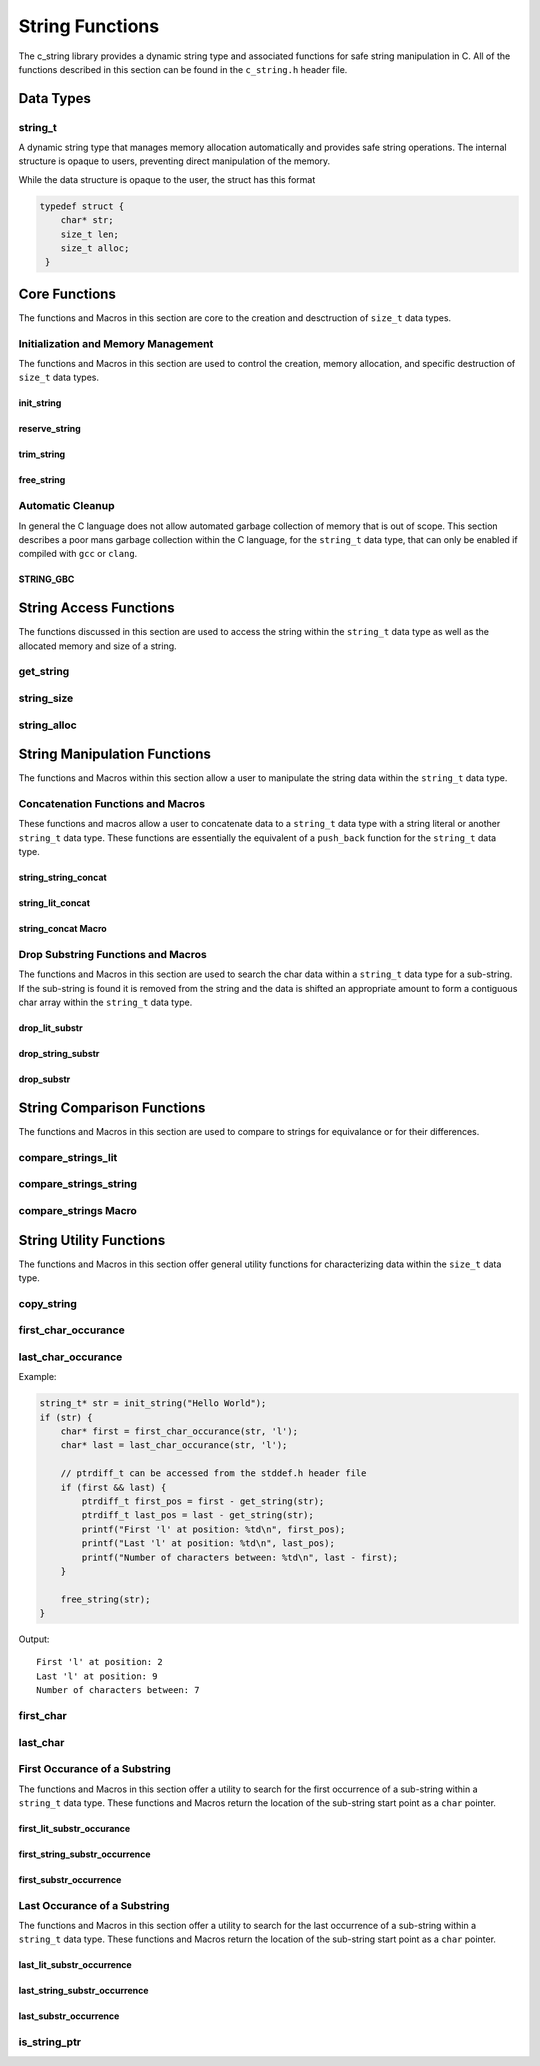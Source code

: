 String Functions
================

The c_string library provides a dynamic string type and associated functions 
for safe string manipulation in C.  All of the functions described in this 
section can be found in the ``c_string.h`` header file.

Data Types
----------

string_t
~~~~~~~~
A dynamic string type that manages memory allocation automatically and provides safe string operations.
The internal structure is opaque to users, preventing direct manipulation of the memory.

While the data structure is opaque to the user, the struct has this 
format

.. code-block:: c

   typedef struct {
       char* str;
       size_t len;
       size_t alloc;
    }


Core Functions
--------------
The functions and Macros in this section are core to the creation and 
desctruction of ``size_t`` data types.

Initialization and Memory Management
~~~~~~~~~~~~~~~~~~~~~~~~~~~~~~~~~~~~
The functions and Macros in this section are used to control the creation,
memory allocation, and specific destruction of ``size_t`` data types.

init_string
^^^^^^^^^^^
.. c:function:: string_t* init_string(const char* str)

   Creates and initializes a new ``string_t`` object from a C-style string. If
   compiled with ``gcc`` of ``clang`` compilers, consider using :ref:`GBC_STRING
   macro <string_cleanup_macro>`.  If the developer wishes to Pre-allocate 
   a larger amount of memory than would be normally allocated with this function, 
   they can also call the :ref:`reserve_string <reserve-string-func>` function 
   after initialization.

   :param str: A null-terminated C string
   :returns: Pointer to new ``string_t`` object, or NULL on failure
   :raises: Sets errno to ENOMEM if memory allocation fails or EINVAL if str is NULL

   Example:

   .. code-block:: c

      string_t* str = init_string("Hello, World!");
      /*
       * if compiling with gcc or clang consider using 
       * string_t* str STRING_GBC init_string("Hello, World!");
       */
      if (str == NULL) {
          fprintf(stderr, "Failed to initialize string\n");
          return 1;
      }
      printf("String content: %s\n", get_string(str));
      // If STRING_GBC macro is used, their is no need to call free_string()
      free_string(str);

   Output::

      String content: Hello, World!

.. _reserve-string-func:

reserve_string
^^^^^^^^^^^^^^
.. c:function:: bool reserve_string(string_t* str, size_t len)

  Pre-allocates memory for a ``string_t`` object to optimize for future concatenations.
  Will not reduce allocation size below current size.

  :param str: ``string_t`` object to reserve memory for
  :param len: Desired buffer length in bytes
  :returns: true if successful, false if len is less than current allocation or on error
  :raises: Sets errno to EINVAL if str is NULL or len is too small, ENOMEM if allocation fails

  Example:

  .. code-block:: c

     string_t* str STRING_GBC = init_string("Hello");
     if (str) {
         printf("Initial allocation: %zu\n", string_alloc(str));
         
         // Reserve more space
         if (reserve_string(str, 20)) {
             printf("After reserve(20): %zu\n", string_alloc(str));
             
             // Try to reserve less space (should fail)
             if (!reserve_string(str, 10)) {
                 printf("Failed to reduce allocation as expected\n");
             }
             
             // Content remains unchanged
             printf("String content: %s\n", get_string(str));
         }
     }

  Output::

     Initial allocation: 6
     After reserve(20): 20
     Failed to reduce allocation as expected
     String content: Hello

trim_string
^^^^^^^^^^^
.. c:function:: bool trim_string(string_t* str)

  Reduces the allocated memory of a ``string_t`` object to the minimum required size
  (string length plus null terminator). This is useful for optimizing memory usage
  after string operations that might have left excess allocated space.

  :param str: ``string_t`` object to trim
  :returns: true if successful or already at minimum size, false on error
  :raises: Sets errno to EINVAL if str is NULL or corrupted, ENOMEM if reallocation fails

  Example:

  .. code-block:: c

     string_t* str STRING_GBC = init_string("Hello");
     if (str) {
         // First reserve extra space
         reserve_string(str, 20);
         printf("Before trim - Content: %s, Size: %zu, Allocated: %zu\n",
                get_string(str), string_size(str), string_alloc(str));
         
         // Now trim the excess space
         if (trim_string(str)) {
             printf("After trim  - Content: %s, Size: %zu, Allocated: %zu\n",
                    get_string(str), string_size(str), string_alloc(str));
         }
     }

  Output::

     Before trim - Content: Hello, Size: 5, Allocated: 20
     After trim  - Content: Hello, Size: 5, Allocated: 6

free_string
^^^^^^^^^^^
.. c:function:: void free_string(string_t* str)

   Deallocates all memory associated with a string_t object.

   :param str: Pointer to string_t object to free
   :raises: Sets errno to EINVAL if str is NULL

   Example:

   .. code-block:: c

      string_t* str = init_string("Hello");
      // Use the string...
      free_string(str);
      str = NULL;  // Good practice to avoid dangling pointers

Automatic Cleanup
~~~~~~~~~~~~~~~~~
In general the C language does not allow automated garbage collection of 
memory that is out of scope.  This section describes a poor mans 
garbage collection within the C language, for the ``string_t`` data type,
that can only be enabled if compiled with ``gcc`` or ``clang``.

.. _string_cleanup_macro:

STRING_GBC
^^^^^^^^^^
.. c:macro:: STRING_GBC

   Enables automatic cleanup of ``string_t`` objects when they go out of scope.
   Available only with ``GCC`` and ``Clang`` compilers.  If this option is available 
   for your compiler, this is the preferred method for memory management.

   Example:

   .. code-block:: c

      void example_function(void) {
          STRING_GBC string_t* str = init_string("Hello");
          if (!str) {
              return;
          }
          printf("String: %s\n", get_string(str));
          // No need to call free_string - cleanup happens automatically
      }

   Output::

      String: Hello

String Access Functions
-----------------------
The functions discussed in this section are used to access the string within 
the ``string_t`` data type as well as the allocated memory and size of a string.

get_string
~~~~~~~~~~
.. c:function:: const char* get_string(const string_t* str)

  Retrieves the C string stored in a ``string_t`` object.

  :param str: Pointer to the string_t object
  :returns: Pointer to the null-terminated string, or NULL on failure
  :raises: Sets errno to EINVAL if str is NULL

  Example:

  .. code-block:: c

     string_t* str STRING_GBC = init_string("Hello, World!");
     // If not compiled with gcc or clang, string_t* str = init_string("Hello, World!");
     if (str) {
         const char* content = get_string(str);
         if (content) {
             printf("String content: %s\n", content);
         }
         // If not compiled with gcc or clang, free_string(str);
     }

  Output::

     String content: Hello, World!

string_size
~~~~~~~~~~~
.. c:function:: const size_t string_size(const string_t* str)

  Returns the length of the string (number of characters excluding null terminator).
  This is the equivalant of the ``strlen`` function from the ``string.h`` header 
  file; however, this function is safely bounded by the length of the string 
  and is not prone to buffer overflow attacks.

  :param str: Pointer to the ``string_t`` object
  :returns: Length of string, or LONG_MAX on failure
  :raises: Sets errno to EINVAL if str is NULL

  Example:

  .. code-block:: c

     string_t* str STRING_GBC = init_string("Hello");
     // If not compiled with gcc or clang, string_t* str = init_string("Hello");
     if (str) {
         size_t len = string_size(str);
         if (len != LONG_MAX) {
             printf("String: %s\nLength: %zu\n", get_string(str), len);
         }
         // If not compiled with gcc or clang, free_string(str);
     }

  Output::

     String: Hello
     Length: 5

string_alloc
~~~~~~~~~~~~
.. c:function:: const size_t string_alloc(const string_t* str)

  Returns the total allocated capacity of the string buffer. 

  :param str: Pointer to the ``string_t`` object
  :returns: Allocated capacity in bytes, or LONG_MAX on failure
  :raises: Sets errno to EINVAL if str is NULL

  Example:

  .. code-block:: c

     string_t* str STRING_GBC = init_string("Test");
     // If not compiled with gcc or clang, string_t* str = init_string("Test");
     if (str) {
         printf("String: %s\n", get_string(str));
         printf("Length: %zu\n", string_size(str));
         printf("Allocated: %zu\n", string_alloc(str));
         // If not compiled with gcc or clang, free_string(str);
     }

  Output::

     String: Test
     Length: 4
     Allocated: 5

String Manipulation Functions
-----------------------------
The functions and Macros within this section allow a user to manipulate the 
string data within the ``string_t`` data type.

Concatenation Functions and Macros 
~~~~~~~~~~~~~~~~~~~~~~~~~~~~~~~~~~
These functions and macros allow a user to concatenate data to a ``string_t``
data type with a string literal or another ``string_t`` data type.  These 
functions are essentially the equivalent of a ``push_back`` function for the 
``string_t`` data type.

string_string_concat
^^^^^^^^^^^^^^^^^^^^
.. c:function:: bool string_string_concat(string_t* str1, const string_t* str2)

  Concatenates two ``string_t`` objects, appending the second string to the first.
  Developers should consider using the :ref:`string_concat macro <string-concat-macro>`
  in place of the ``string_string_concat`` function. This function is bounded by
  the length of the second string and is not prone to buffer overflow attacks.

  :param str1: Destination string_t object
  :param str2: Source string_t object to append
  :returns: true if successful, false on failure
  :raises: Sets errno to ENOMEM on allocation failure or EINVAL if either input is NULL

  Example:

  .. code-block:: c

     string_t* str1 STRING_GBC = init_string("Hello ");
     string_t* str2 STRING_GBC = init_string("World!");
     if (str1 && str2) {
         printf("Before: %s\n", get_string(str1));
         if (string_string_concat(str1, str2)) {
             printf("After:  %s\n", get_string(str1));
         }
     }

  Output::

     Before: Hello 
     After:  Hello World!

string_lit_concat
^^^^^^^^^^^^^^^^^
.. c:function:: bool string_lit_concat(string_t* str1, const char* literal)

  Concatenates a C string literal to a ``string_t`` object.Developers should consider 
  using the :ref:`string_concat macro <string-concat-macro>` in place of the 
  ``string_lit_concat`` function. 

  :param str1: Destination string_t object
  :param literal: C string to append
  :returns: true if successful, false on failure
  :raises: Sets errno to ENOMEM on allocation failure or EINVAL if either input is NULL

  Example:

  .. code-block:: c

     string_t* str STRING_GBC = init_string("Hello ");
     if (str) {
         printf("Before: %s\n", get_string(str));
         if (string_lit_concat(str, "World!")) {
             printf("After:  %s\n", get_string(str));
         }
     }

  Output::

     Before: Hello 
     After:  Hello World!

.. _string-concat-macro:

string_concat Macro
^^^^^^^^^^^^^^^^^^^
.. c:macro:: string_concat(str_one, str_two)

  A generic macro that automatically selects the appropriate concatenation function
  based on the type of the second argument.

  Example:

  .. code-block:: c

     string_t* str1 STRING_GBC = init_string("Hello ");
     string_t* str2 STRING_GBC = init_string("World ");
     
     if (str1 && str2) {
         printf("Initial: %s\n", get_string(str1));
         
         // Using macro with string_t
         string_concat(str1, str2);
         printf("After string_t concat: %s\n", get_string(str1));
         
         // Using macro with literal
         string_concat(str1, "!!!");
         printf("After literal concat: %s\n", get_string(str1));
     }

  Output::

     Initial: Hello 
     After string_t concat: Hello World 
     After literal concat: Hello World !!!

Drop Substring Functions and Macros 
~~~~~~~~~~~~~~~~~~~~~~~~~~~~~~~~~~~
The functions and Macros in this section are used to search the char data 
within a ``string_t`` data type for a sub-string.  If the sub-string is found 
it is removed from the string and the data is shifted an appropriate amount 
to form a contiguous char array within the ``string_t`` data type.

.. _drop-lit-substr-func:

drop_lit_substr
^^^^^^^^^^^^^^^
.. c:function:: bool drop_lit_substr(string_t* string, char* substring, char* min_ptr, char* max_ptr)

  Removes all occurrences of a C string literal substring between two pointers in a ``string_t`` object.
  Searches from end to beginning and preserves existing spaces between words. 
  The :ref:`drop_substr <drop-substr-macro>` generic Macro can also be used in place of this function. 

  :param string: ``string_t`` object to modify
  :param substring: C string literal to remove
  :param min_ptr: Pointer to start of search range
  :param max_ptr: Pointer to end of search range
  :returns: true if successful (including no matches found), false on error
  :raises: Sets errno to EINVAL if inputs are NULL or range invalid, ERANGE if pointers out of bounds

  Example:

  .. code-block:: c

     string_t* str STRING_GBC = init_string("hello world hello there hello");
     char* start = first_char(str);
     char* end = last_char(str);
     
     if (drop_lit_substr(str, "hello", start, end)) {
         printf("Result: '%s'\n", get_string(str));
     }

  Output::

     Result: 'world there '

.. _drop-string-substr-func:

drop_string_substr
^^^^^^^^^^^^^^^^^^
.. c:function:: bool drop_string_substr(string_t* string, string_t* substring, char* min_ptr, char* max_ptr)

  Removes all occurrences of a ``string_t`` substring between two pointers in another string_t object.
  Searches from end to beginning and preserves existing spaces between words.
  The :ref:`drop_substr <drop-substr-macro>` generic Macro can also be used in 
  place of this function.

  :param string: string_t object to modify
  :param substring: string_t object containing substring to remove
  :param min_ptr: Pointer to start of search range
  :param max_ptr: Pointer to end of search range
  :returns: true if successful (including no matches found), false on error
  :raises: Sets errno to EINVAL if inputs are NULL or range invalid, ERANGE if pointers out of bounds

  Example:

  .. code-block:: c

     string_t* str STRING_GBC = init_string("hello world hello there hello");
     string_t* sub STRING_GBC = init_string("hello");
     char* start = first_char(str);
     char* end = last_char(str);
     
     if (drop_string_substr(str, sub, start, end)) {
         printf("Result: '%s'\n", get_string(str));
     }

  Output::

     Result: 'world there '

.. _drop-substr-macro:

drop_substr
^^^^^^^^^^^
.. c:macro:: drop_substr(string, substr, min_ptr, max_ptr)

  A generic macro that selects the appropriate substring removal function based on
  the type of the second argument. Provides a unified interface for removing substrings
  regardless of the substring type.  This macro is a wrapper around the 
  :ref:`drop_lit_substr() <drop-lit-substr-func>` and 
  :ref:`drop_string_substr() <drop-string-substr-func>` functions.

  Example:

  .. code-block:: c

     string_t* str = init_string("test hello test hello test");
     string_t* sub STRING_GBC = init_string("hello");
     char* start = first_char(str);
     char* end = last_char(str);
     
     // Using with literal
     printf("Using literal - Before: '%s'\n", get_string(str));
     drop_substr(str, "hello", start, end);
     printf("After: '%s'\n", get_string(str));
     
     // Reset string
     free_string(str);
     str STRING_GBC = init_string("test hello test hello test");
     
     // Using with string_t
     printf("\nUsing string_t - Before: '%s'\n", get_string(str));
     drop_substr(str, sub, start, end);
     printf("After: '%s'\n", get_string(str));

  Output::

     Using literal - Before: 'test hello test hello test'
     After: 'test test test'
     
     Using string_t - Before: 'test hello test hello test'
     After: 'test test test'

String Comparison Functions
---------------------------
The functions and Macros in this section are used to compare to strings 
for equivalance or for their differences.

compare_strings_lit
~~~~~~~~~~~~~~~~~~~
.. c:function:: int compare_strings_lit(const string_t* str_struct, const char* string)

  Compares a ``string_t`` object with a C string literal lexicographically.
  Developers should consider using the :ref:`compare_strings macro <compare-strings-macro>`
  in place of the ``compare_strings_lit`` function. This is the equivalent of the 
  ``strcmp`` function from the ``string.h`` header file.  However, this function 
  is bounded by the size of the first string and is not subject to buffer overflow 
  attacks.

  :param str_struct: ``string_t`` object to compare
  :param string: C string literal to compare against
  :returns: < 0 if str_struct is less than string, 
           0 if equal, 
           > 0 if str_struct is greater than string,
           INT_MIN on error
  :raises: Sets errno to EINVAL if either input is NULL

  Example:

  .. code-block:: c

     string_t* str = init_string("hello");
     if (str) {
         printf("Comparing '%s' with 'hello': %d\n", 
                get_string(str), compare_strings_lit(str, "hello"));
         printf("Comparing '%s' with 'world': %d\n", 
                get_string(str), compare_strings_lit(str, "world"));
         printf("Comparing '%s' with 'apple': %d\n", 
                get_string(str), compare_strings_lit(str, "apple"));
         free_string(str);
     }

  Output::

     Comparing 'hello' with 'hello': 0
     Comparing 'hello' with 'world': -15
     Comparing 'hello' with 'apple': 7

compare_strings_string
~~~~~~~~~~~~~~~~~~~~~~
.. c:function:: int compare_strings_string(const string_t* str_struct_one, string_t* str_struct_two)

  Compares two ``string_t`` objects lexicographically. Developers should consider 
  using the :ref:`compare-strings macro <compare-strings-macro>` in place of the 
  ``compare_strings_string`` function. This is hte equivalent of the ``strcmp``
  function from the ``string.h`` header file; however, it is bounded by the length 
  of the strings and is not subject to buffer overflow attacks.

  :param str_struct_one: First ``string_t`` object to compare
  :param str_struct_two: Second ``string_t`` object to compare against
  :returns: < 0 if str_struct_one is less than str_struct_two, 
           0 if equal, 
           > 0 if str_struct_one is greater than str_struct_two,
           INT_MIN on error
  :raises: Sets errno to EINVAL if either input is NULL

  Example:

  .. code-block:: c

     string_t* str1 = init_string("hello");
     string_t* str2 = init_string("world");
     string_t* str3 = init_string("hello");
     
     if (str1 && str2 && str3) {
         printf("Comparing '%s' with '%s': %d\n", 
                get_string(str1), get_string(str2), 
                compare_strings_string(str1, str2));
         printf("Comparing '%s' with '%s': %d\n", 
                get_string(str1), get_string(str3), 
                compare_strings_string(str1, str3));
         
         free_string(str1);
         free_string(str2);
         free_string(str3);
     }

  Output::

     Comparing 'hello' with 'world': -15
     Comparing 'hello' with 'hello': 0

.. _compare-strings-macro:

compare_strings Macro
~~~~~~~~~~~~~~~~~~~~~
.. c:macro:: compare_strings(str_one, str_two)

  A generic macro that automatically selects the appropriate comparison function
  based on the type of the second argument.  This macro is the equivalent of the 
  ``strcmp`` function from the ``string.h`` header file and is bounded by the size 
  of the first string, and is not subject to buffer overflow attacks.

  Example:

  .. code-block:: c

     string_t* str1 = init_string("hello");
     string_t* str2 = init_string("world");
     
     if (str1 && str2) {
         // Compare with string_t
         printf("Compare with string_t: %d\n", 
                compare_strings(str1, str2));
         
         // Compare with literal
         printf("Compare with literal: %d\n", 
                compare_strings(str1, "hello"));
         
         free_string(str1);
         free_string(str2);
     }

  Output::

     Compare with string_t: -15
     Compare with literal: 0

String Utility Functions
------------------------
The functions and Macros in this section offer general utility functions 
for characterizing data within the ``size_t`` data type.

copy_string
~~~~~~~~~~~
.. c:function:: string_t* copy_string(const string_t* str)

  Creates a deep copy of a ``string_t`` object, preserving both content and allocation size.

  :param str: ``string_t`` object to copy
  :returns: New string_t object with identical content, or NULL on failure
  :raises: Sets errno to EINVAL if str is NULL or ENOMEM if allocation fails

  Example:

  .. code-block:: c

     string_t* original = init_string("Hello World");
     if (original) {
         printf("Original: %s\n", get_string(original));
         
         string_t* copy = copy_string(original);
         if (copy) {
             printf("Copy: %s\n", get_string(copy));
             printf("Original size: %zu\n", string_size(original));
             printf("Copy size: %zu\n", string_size(copy));
             printf("Original allocation: %zu\n", string_alloc(original));
             printf("Copy allocation: %zu\n", string_alloc(copy));
             
             free_string(copy);
         }
         free_string(original);
     }

  Output::

     Original: Hello World
     Copy: Hello World
     Original size: 11
     Copy size: 11
     Original allocation: 12
     Copy allocation: 12

first_char_occurance
~~~~~~~~~~~~~~~~~~~~
.. c:function:: char* first_char_occurance(string_t* str, char value)

  Finds the first occurrence of a character in a ``string_t`` object.
  Similar to ``strchr()`` from the C standard library.

  :param str: string_t object to search in
  :param value: Character to search for
  :returns: Pointer to the first occurrence of the character, or NULL if not found
  :raises: Sets errno to EINVAL if str is NULL

  Example:

  .. code-block:: c

     string_t* str = init_string("Hello World");
     if (str) {
         char* result = first_char_occurance(str, 'l');
         if (result) {
             printf("First 'l' found at position: %ld\n", result - get_string(str));
             printf("Remaining string from 'l': %s\n", result);
         }
         
         // Try finding a character that doesn't exist
         if (!first_char_occurance(str, 'z')) {
             printf("Character 'z' not found\n");
         }
         
         free_string(str);
     }

  Output::

     First 'l' found at position: 2
     Remaining string from 'l': llo World
     Character 'z' not found

last_char_occurance
~~~~~~~~~~~~~~~~~~~
.. c:function:: char* last_char_occurance(string_t* str, char value)

  Finds the last occurrence of a character in a ``string_t`` object.
  Similar to ``strrchr()`` from the C standard library.

  :param str: string_t object to search in
  :param value: Character to search for
  :returns: Pointer to the last occurrence of the character, or NULL if not found
  :raises: Sets errno to EINVAL if str is NULL

Example:

.. code-block:: c

   string_t* str = init_string("Hello World");
   if (str) {
       char* first = first_char_occurance(str, 'l');
       char* last = last_char_occurance(str, 'l');

       // ptrdiff_t can be accessed from the stddef.h header file
       if (first && last) {
           ptrdiff_t first_pos = first - get_string(str);
           ptrdiff_t last_pos = last - get_string(str);
           printf("First 'l' at position: %td\n", first_pos);
           printf("Last 'l' at position: %td\n", last_pos);
           printf("Number of characters between: %td\n", last - first);
       }
       
       free_string(str);
   }

Output::

   First 'l' at position: 2
   Last 'l' at position: 9
   Number of characters between: 7

first_char
~~~~~~~~~~
.. c:function:: char* first_char(string_t* str)

  Returns a pointer to the beginning of the string stored in a ``string_t`` object.
  Similar to begin() in C++ string class.

  :param str: ``string_t`` object to get start pointer from
  :returns: Pointer to the first character of the string, or NULL on error
  :raises: Sets errno to EINVAL if str is NULL

  Example:

  .. code-block:: c

     string_t* str STRING_GBC = init_string("Hello World");
     if (str) {
         char* start = first_char(str);
         if (start) {
             printf("First character: %c\n", *start);
             printf("First two chars: %.2s\n", start);
         }
     }

  Output::

     First character: H
     First two chars: He

last_char
~~~~~~~~~
.. c:function:: char* last_char(string_t* str)

  Returns a pointer to the last character of the string stored in a ``string_t`` object.
  Note: This points to the last actual character, not the null terminator.

  :param str: ``string_t`` object to get end pointer from
  :returns: Pointer to the last character of the string, or NULL on error
  :raises: Sets errno to EINVAL if str is NULL

  Example:

  .. code-block:: c

     string_t* str STRING_GBC = init_string("Hello World");
     if (str) {
         char* start = first_char(str);
         char* end = last_char(str);
         
         if (start && end) {
             printf("First character: %c\n", *start);
             printf("Last character: %c\n", *end);
             printf("String length: %td\n", end - start + 1);
         }
     }

  Output::

     First character: H
     Last character: d
     String length: 11

.. _first-lit-substr-func:

First Occurance of a Substring 
~~~~~~~~~~~~~~~~~~~~~~~~~~~~~~
The functions and Macros in this section offer a utility to search for the 
first occurrence of a sub-string within a ``string_t`` data type.  These functions 
and Macros return the location of the sub-string start point as a ``char`` pointer.

first_lit_substr_occurance
^^^^^^^^^^^^^^^^^^^^^^^^^^
.. c:function:: char* first_lit_substr_occurance(string_t* str, char* sub_str)

  Finds the first occurrence of a C string literal substring within a ``string_t`` object.
  Similar to strstr() from the C standard library.  The user can also implement 
  :ref:`first_substr_occurance <first-substr-macro>` macro in place of this function.

  :param str: ``string_t`` object to search within
  :param sub_str: C string literal to search for
  :returns: Pointer to first character of substring if found, NULL otherwise
  :raises: Sets errno to EINVAL if either input is NULL

  Example:

  .. code-block:: c

     string_t* str = init_string("hello world hello there");
     char* result = first_lit_substr_occurance(str, "world");
     
     if (result) {
         printf("Found 'world' at position: %td\n", result - get_string(str));
         printf("Remaining string: %s\n", result);
     }
     
     free_string(str);

  Output::

     Found 'world' at position: 6
     Remaining string: world hello there

.. _first-str-substr-func:

first_string_substr_occurrence
^^^^^^^^^^^^^^^^^^^^^^^^^^^^^^
.. c:function:: char* first_string_substr_occurrence(string_t* str, string_t* sub_str)

  Finds the first occurrence of a ``string_t`` substring within another ``string_t`` object.
  The developer can also implement the :ref:`first_substr_occurance() <first-substr-macro>`
  Macro in place of this function.

  :param str: ``string_t`` object to search within
  :param sub_str: ``string_t`` object containing the substring to search for
  :returns: Pointer to first character of substring if found, NULL otherwise
  :raises: Sets errno to EINVAL if either input is NULL

  Example:

  .. code-block:: c

     string_t* str = init_string("hello world hello there");
     string_t* sub = init_string("world");
     
     char* result = first_string_substr_occurrence(str, sub);
     if (result) {
         printf("Found substring at position: %td\n", result - get_string(str));
     }
     
     free_string(str);
     free_string(sub);

  Output::

     Found substring at position: 6

.. _first-substr-macro:

first_substr_occurrence
^^^^^^^^^^^^^^^^^^^^^^^
.. c:macro:: first_substr_occurance(str1, str2)

  A generic macro that selects the appropriate substring search function based on
  the type of the second argument. Provides a unified interface for substring
  searching regardless of the substring type.  This macro wraps the 
  :ref:`first_lit_substr_occurrence() <first-lit-substr-func>` and 
  :ref:`first_string_substr_occurrence() <first-str-substr-func>` functions

  Example:

  .. code-block:: c

     string_t* str = init_string("hello world hello there");
     string_t* sub = init_string("world");
     
     // Using with string literal
     char* result1 = first_substr_occurrence(str, "hello");
     if (result1) {
         printf("Found 'hello' at position: %td\n", result1 - get_string(str));
     }
     
     // Using with string_t
     char* result2 = first_substr_occurance(str, sub);
     if (result2) {
         printf("Found 'world' at position: %td\n", result2 - get_string(str));
     }
     
     free_string(str);
     free_string(sub);

  Output::

     Found 'hello' at position: 0
     Found 'world' at position: 6

Last Occurance of a Substring 
~~~~~~~~~~~~~~~~~~~~~~~~~~~~~
The functions and Macros in this section offer a utility to search for the 
last occurrence of a sub-string within a ``string_t`` data type.  These functions 
and Macros return the location of the sub-string start point as a ``char`` pointer.

.. _last-lit-substr-func:

last_lit_substr_occurrence
^^^^^^^^^^^^^^^^^^^^^^^^^^
.. c:function:: char* last_lit_substr_occurrence(string_t* str, char* sub_str)

  Finds the last occurrence of a C string literal substring within a ``string_t`` object.
  Similar to strstr() but searches from end to beginning.  Developer can use the 
  generic :ref:`last_substr_occurrence() <last-substr-macro>` macro in place of this function.

  :param str: ``string_t`` object to search within
  :param sub_str: C string literal to search for
  :returns: Pointer to first character of last substring match if found, NULL otherwise
  :raises: Sets errno to EINVAL if either input is NULL

  Example:

  .. code-block:: c

     string_t* str = init_string("hello world hello there");
     char* result = last_lit_substr_occurrence(str, "hello");
     
     if (result) {
         printf("Last 'hello' found at position: %td\n", result - get_string(str));
         printf("Remaining string: %s\n", result);
     }
     
     free_string(str);

  Output::

     Last 'hello' found at position: 12
     Remaining string: hello there

.. _last-string-substr-func:

last_string_substr_occurrence
^^^^^^^^^^^^^^^^^^^^^^^^^^^^^
.. c:function:: char* last_string_substr_occurrence(string_t* str, string_t* sub_str)

  Finds the last occurrence of a ``string_t`` substring within another ``string_t`` object.
  Developer can use the generic :ref:`last_substr_occurrence() <last-substr-macro>` 
  macro in place of this function.

  :param str: ``string_t`` object to search within
  :param sub_str: ``string_t`` object containing the substring to search for
  :returns: Pointer to first character of last substring match if found, NULL otherwise
  :raises: Sets errno to EINVAL if either input is NULL

  Example:

  .. code-block:: c

     string_t* str = init_string("hello world hello there");
     string_t* sub = init_string("hello");
     
     char* result = last_string_substr_occurrence(str, sub);
     if (result) {
         printf("Last occurrence found at position: %td\n", result - get_string(str));
         printf("Text from match onwards: %s\n", result);
     }
     
     free_string(str);
     free_string(sub);

  Output::

     Last occurrence found at position: 12
     Text from match onwards: hello there

.. _last-substr-macro:

last_substr_occurrence
^^^^^^^^^^^^^^^^^^^^^^
.. c:macro:: last_substr_occurrence(str1, str2)

  A generic macro that selects the appropriate substring search function based on
  the type of the second argument. Provides a unified interface for finding the
  last occurrence of a substring regardless of the substring type.  This macro 
  wraps the :ref:`last_lit_substr_occurrence() <last-lit-substr-func>` 
  and :ref:`last_string_substr_occurrence() <last-string-substr-func>` functions.

  Example:

  .. code-block:: c

     string_t* str = init_string("hello world hello there hello");
     string_t* sub = init_string("hello");
     
     // Using with string literal
     char* result1 = last_substr_occurrence(str, "hello");
     if (result1) {
         printf("Last 'hello' using literal at: %td\n", result1 - get_string(str));
     }
     
     // Using with string_t
     char* result2 = last_substr_occurrence(str, sub);
     if (result2) {
         printf("Last 'hello' using string_t at: %td\n", result2 - get_string(str));
     }
     
     free_string(str);
     free_string(sub);

  Output::

     Last 'hello' using literal at: 18
     Last 'hello' using string_t at: 18

is_string_ptr
~~~~~~~~~~~~~
.. c:function:: bool is_string_ptr(string_t* str, char* ptr)

  Determines if a pointer falls within the valid bounds of a ``string_t`` object's string data.
  This is useful for validating pointers returned by string search functions or pointer
  arithmetic operations.

  :param str: ``string_t`` object containing the string data
  :param ptr: Pointer to check
  :returns: true if pointer is within string bounds, false otherwise
  :raises: Sets errno to EINVAL if either input is NULL

  Example:

  .. code-block:: c

     string_t* str STRING_GBC = init_string("hello world");
     // Get a pointer to the middle of the string
     char* middle = first_char(str) + 5;  // Points to space
     
     if (is_string_ptr(str, middle)) {
         printf("Pointer is within string bounds\n");
         printf("Character at pointer: '%c'\n", *middle);
     }
     
     // Check a pointer outside bounds
     char* beyond = first_char(str) + string_size(str);  // Points to null terminator
     if (!is_string_ptr(str, beyond)) {
         printf("Pointer is outside string bounds\n");
     }
     

  Output::

     Pointer is within string bounds
     Character at pointer: ' '
     Pointer is outside string bounds

  Note:
     The valid range includes all characters from the first character up to, but not
     including, the null terminator. A pointer equal to str->str + str->len (pointing
     to the null terminator) is considered out of bounds.

